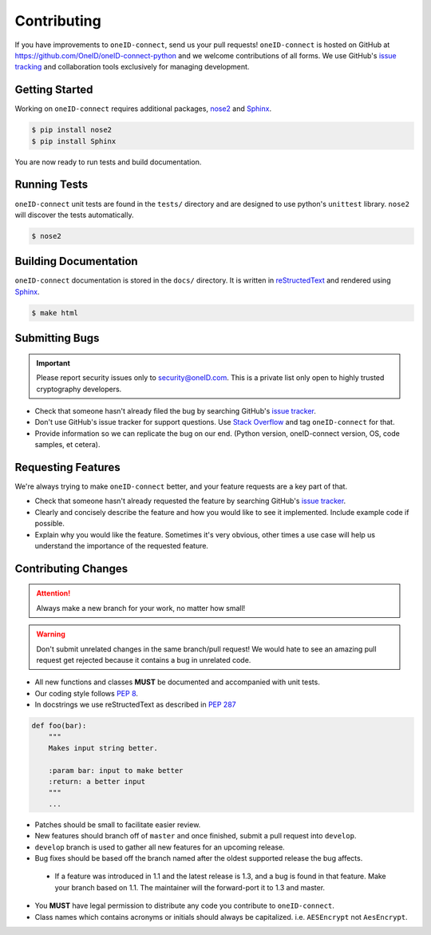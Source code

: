 Contributing
============

If you have improvements to ``oneID-connect``, send us your pull requests! ``oneID-connect``
is hosted on GitHub at `<https://github.com/OneID/oneID-connect-python>`_ and
we welcome contributions of all forms. We use GitHub's `issue tracking`_ and
collaboration tools exclusively for managing development.

.. _issue tracking: https://github.com/OneID/oneID-connect-python/issues


Getting Started
---------------
Working on ``oneID-connect`` requires additional packages, `nose2`_ and `Sphinx`_.

.. code-block:: console

  $ pip install nose2
  $ pip install Sphinx


You are now ready to run tests and build documentation.

.. _nose2: http://nose2.readthedocs.org/en/latest/index.html
.. _Sphinx: http://sphinx-doc.org/index.html

Running Tests
-------------
``oneID-connect`` unit tests are found in the ``tests/`` directory and are designed to use python's
``unittest`` library. ``nose2`` will discover the tests automatically.

.. code-block:: console

  $ nose2


Building Documentation
----------------------
``oneID-connect`` documentation is stored in the ``docs/`` directory. It is written
in `reStructedText`_ and rendered using `Sphinx`_.

.. code-block:: console

  $ make html


.. _reStructedText: http://sphinx-doc.org/rest.html

Submitting Bugs
---------------
.. important::
 Please report security issues only to `security@oneID.com`_. This is a private list
 only open to highly trusted cryptography developers.

* Check that someone hasn't already filed the bug by searching GitHub's `issue tracker`_.
* Don't use GitHub's issue tracker for support questions. Use `Stack Overflow`_ and tag ``oneID-connect`` for that.
* Provide information so we can replicate the bug on our end. (Python version, oneID-connect version, OS, code samples, et cetera).


Requesting Features
-------------------
We're always trying to make ``oneID-connect`` better, and your feature requests are a key part of that.

* Check that someone hasn't already requested the feature by searching GitHub's `issue tracker`_.
* Clearly and concisely describe the feature and how you would like to see it implemented. Include example code if possible.
* Explain why you would like the feature. Sometimes it's very obvious, other times a use case will help us understand the importance of the requested feature.


.. _security@oneID.com: mailto:security@oneid.com
.. _issue tracker: https://github.com/OneID/oneID-connect-python/issues
.. _Stack Overflow: http://stackoverflow.com/questions/tagged/oneid-connect


Contributing Changes
--------------------
.. attention::
 Always make a new branch for your work, no matter how small!

.. warning::
 Don't submit unrelated changes in the same branch/pull request! We would hate to see an amazing
 pull request get rejected because it contains a bug in unrelated code.

* All new functions and classes **MUST** be documented and accompanied with unit tests.
* Our coding style follows `PEP 8`_.
* In docstrings we use reStructedText as described in `PEP 287`_

.. code-block:: python

  def foo(bar):
      """
      Makes input string better.

      :param bar: input to make better
      :return: a better input
      """
      ...


* Patches should be small to facilitate easier review.
* New features should branch off of ``master`` and once finished, submit a pull request into ``develop``.
* ``develop`` branch is used to gather all new features for an upcoming release.
* Bug fixes should be based off the branch named after the oldest supported release the bug affects.
 - If a feature was introduced in 1.1 and the latest release is 1.3, and a bug is found in that feature.
   Make your branch based on 1.1. The maintainer will the forward-port it to 1.3 and master.
* You **MUST** have legal permission to distribute any code you contribute to ``oneID-connect``.
* Class names which contains acronyms or initials should always be capitalized. i.e. ``AESEncrypt`` not ``AesEncrypt``.

.. _PEP 8: https://www.python.org/dev/peps/pep-0008/
.. _PEP 287: https://www.python.org/dev/peps/pep-0287/





